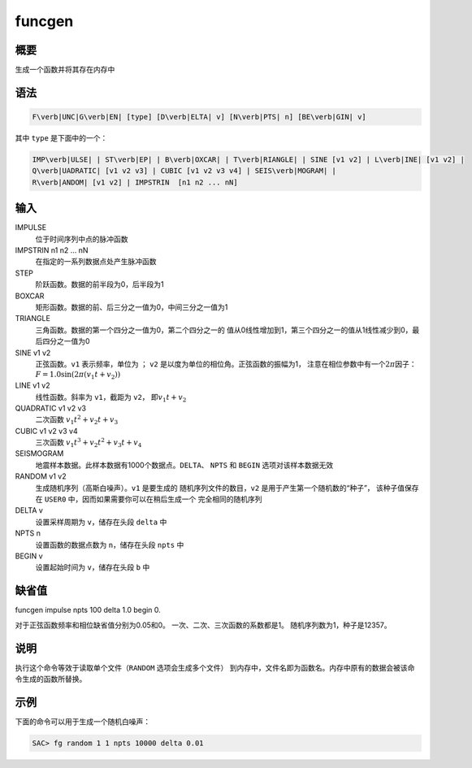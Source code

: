 funcgen
=======

概要
----

生成一个函数并将其存在内存中

语法
----

.. code:: bash

    F\verb|UNC|G\verb|EN| [type] [D\verb|ELTA| v] [N\verb|PTS| n] [BE\verb|GIN| v]

其中 ``type`` 是下面中的一个：

.. code:: bash

    IMP\verb|ULSE| | ST\verb|EP| | B\verb|OXCAR| | T\verb|RIANGLE| | SINE [v1 v2] | L\verb|INE| [v1 v2] |
    Q\verb|UADRATIC| [v1 v2 v3] | CUBIC [v1 v2 v3 v4] | SEIS\verb|MOGRAM| |
    R\verb|ANDOM| [v1 v2] | IMPSTRIN  [n1 n2 ... nN]

输入
----

IMPULSE
    位于时间序列中点的脉冲函数

IMPSTRIN n1 n2 ... nN
    在指定的一系列数据点处产生脉冲函数

STEP
    阶跃函数。数据的前半段为0，后半段为1

BOXCAR
    矩形函数。数据的前、后三分之一值为0，中间三分之一值为1

TRIANGLE
    三角函数。数据的第一个四分之一值为0，第二个四分之一的
    值从0线性增加到1，第三个四分之一的值从1线性减少到0，最后四分之一值为0

SINE v1 v2
    正弦函数。\ ``v1`` 表示频率，单位为 ； ``v2``
    是以度为单位的相位角。正弦函数的振幅为1，
    注意在相位参数中有一个\ :math:`2\pi`\ 因子：\ :math:`F = 1.0 \sin (2\pi (v_1t+v_2))`

LINE v1 v2
    线性函数。斜率为 ``v1``\ ，截距为 ``v2``\ ， 即\ :math:`v_1 t + v_2`

QUADRATIC v1 v2 v3
    二次函数 :math:`v_1 t^{2} + v_2 t + v_3`

CUBIC v1 v2 v3 v4
    三次函数 :math:`v_1 t^{3} + v_2 t^2 + v_3t + v_4`

SEISMOGRAM
    地震样本数据。此样本数据有1000个数据点。\ ``DELTA``\ 、 ``NPTS`` 和
    ``BEGIN`` 选项对该样本数据无效

RANDOM v1 v2
    生成随机序列（高斯白噪声）。\ ``v1`` 是要生成的
    随机序列文件的数目，\ ``v2`` 是用于产生第一个随机数的“种子”，
    该种子值保存在 ``USER0`` 中，因而如果需要你可以在稍后生成一个
    完全相同的随机序列

DELTA v
    设置采样周期为 ``v``\ ，储存在头段 ``delta`` 中

NPTS n
    设置函数的数据点数为 ``n``\ ，储存在头段 ``npts`` 中

BEGIN v
    设置起始时间为 ``v``\ ，储存在头段 ``b`` 中

缺省值
------

funcgen impulse npts 100 delta 1.0 begin 0.

对于正弦函数频率和相位缺省值分别为0.05和0。
一次、二次、三次函数的系数都是1。 随机序列数为1，种子是12357。

说明
----

执行这个命令等效于读取单个文件（\ ``RANDOM`` 选项会生成多个文件）
到内存中，文件名即为函数名。内存中原有的数据会被该命令生成的函数所替换。

示例
----

下面的命令可以用于生成一个随机白噪声：

.. code:: bash

    SAC> fg random 1 1 npts 10000 delta 0.01
